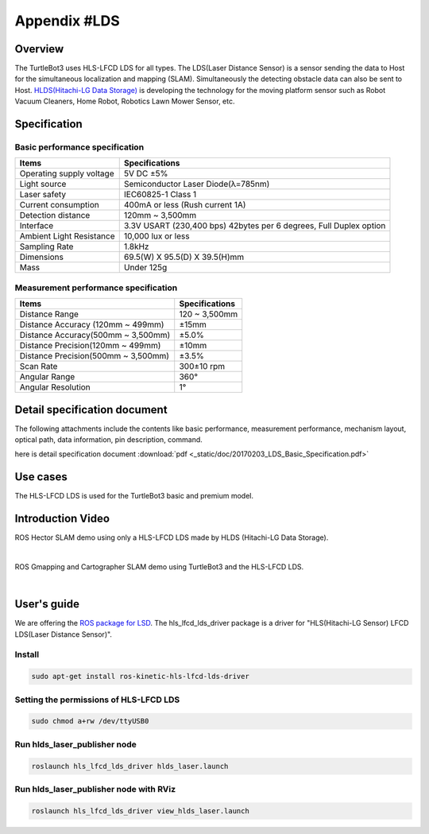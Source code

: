 Appendix #LDS
==============

.. image:: _static/appendix/lds/lds.png

Overview
--------

The TurtleBot3 uses HLS-LFCD LDS for all types. The LDS(Laser Distance Sensor) is a sensor sending the data to Host for the simultaneous localization and mapping (SLAM). Simultaneously the detecting obstacle data can also be sent to Host. `HLDS(Hitachi-LG Data Storage)`_ is developing the technology for the moving platform sensor such as Robot Vacuum Cleaners, Home Robot, Robotics Lawn Mower Sensor, etc.

Specification
-------------

Basic performance specification
~~~~~~~~~~~~~~~~~~~~~~~~~~~~~~~

+--------------------------+--------------------------------------------------------------------+
| Items                    | Specifications                                                     |
+==========================+====================================================================+
| Operating supply voltage | 5V DC ±5%                                                          |
+--------------------------+--------------------------------------------------------------------+
| Light source             | Semiconductor Laser Diode(λ=785nm)                                 |
+--------------------------+--------------------------------------------------------------------+
| Laser safety             | IEC60825-1 Class 1                                                 |
+--------------------------+--------------------------------------------------------------------+
| Current consumption      | 400mA or less (Rush current 1A)                                    |
+--------------------------+--------------------------------------------------------------------+
| Detection distance       | 120mm ~ 3,500mm                                                    |
+--------------------------+--------------------------------------------------------------------+
| Interface                | 3.3V USART (230,400 bps) 42bytes per 6 degrees, Full Duplex option |
+--------------------------+--------------------------------------------------------------------+
| Ambient Light Resistance | 10,000 lux or less                                                 |
+--------------------------+--------------------------------------------------------------------+
| Sampling Rate            | 1.8kHz                                                             |
+--------------------------+--------------------------------------------------------------------+
| Dimensions               | 69.5(W) X 95.5(D) X 39.5(H)mm                                      |
+--------------------------+--------------------------------------------------------------------+
| Mass                     | Under 125g                                                         |
+--------------------------+--------------------------------------------------------------------+

Measurement performance specification
~~~~~~~~~~~~~~~~~~~~~~~~~~~~~~~~~~~~~

+------------------------------------+---------------+
| Items                              | Specifications|
+====================================+===============+
| Distance Range                     | 120 ~ 3,500mm |
+------------------------------------+---------------+
| Distance Accuracy (120mm ~ 499mm)  | ±15mm         |
+------------------------------------+---------------+
| Distance Accuracy(500mm ~ 3,500mm) | ±5.0%         |
+------------------------------------+---------------+
| Distance Precision(120mm ~ 499mm)  | ±10mm         |
+------------------------------------+---------------+
| Distance Precision(500mm ~ 3,500mm)| ±3.5%         |
+------------------------------------+---------------+
| Scan Rate                          | 300±10 rpm    |
+------------------------------------+---------------+
| Angular Range                      | 360°          |
+------------------------------------+---------------+
| Angular Resolution                 | 1°            |
+------------------------------------+---------------+

Detail specification document
-----------------------------

The following attachments include the contents like basic performance, measurement performance, mechanism layout, optical path, data information, pin description, command.

here is detail specification document :download:`pdf <_static/doc/20170203_LDS_Basic_Specification.pdf>`


Use cases
---------

The HLS-LFCD LDS is used for the TurtleBot3 basic and premium model.

.. image:: _static/hardware/turtlebot3_models.png

Introduction Video
------------------

ROS Hector SLAM demo using only a HLS-LFCD LDS made by HLDS (Hitachi-LG Data Storage).

.. raw:: html

  <iframe width="640" height="360" src="https://www.youtube.com/embed/s7CflpA6TOo" frameborder="0" allowfullscreen></iframe>

|

ROS Gmapping and Cartographer SLAM demo using TurtleBot3 and the HLS-LFCD LDS.

.. raw:: html

  <iframe width="640" height="360" src="https://www.youtube.com/embed/lkW4-dG2BCY" frameborder="0" allowfullscreen></iframe>

|

User's guide
------------

We are offering the `ROS package for LSD`_. The hls_lfcd_lds_driver package is a driver for "HLS(Hitachi-LG Sensor) LFCD LDS(Laser Distance Sensor)".

Install
~~~~~~~

.. code-block:: bash

  sudo apt-get install ros-kinetic-hls-lfcd-lds-driver

Setting the permissions of HLS-LFCD LDS
~~~~~~~~~~~~~~~~~~~~~~~~~~~~~~~~~~~~~~~

.. code-block:: bash

  sudo chmod a+rw /dev/ttyUSB0

Run hlds_laser_publisher node
~~~~~~~~~~~~~~~~~~~~~~~~~~~~~

.. code-block:: bash

  roslaunch hls_lfcd_lds_driver hlds_laser.launch

Run hlds_laser_publisher node with RViz
~~~~~~~~~~~~~~~~~~~~~~~~~~~~~~~~~~~~~~~

.. code-block:: bash

  roslaunch hls_lfcd_lds_driver view_hlds_laser.launch

.. _HLDS(Hitachi-LG Data Storage): http://hlds.co.kr/v2/
.. _ROS package for LSD: http://wiki.ros.org/hls_lfcd_lds_driver
